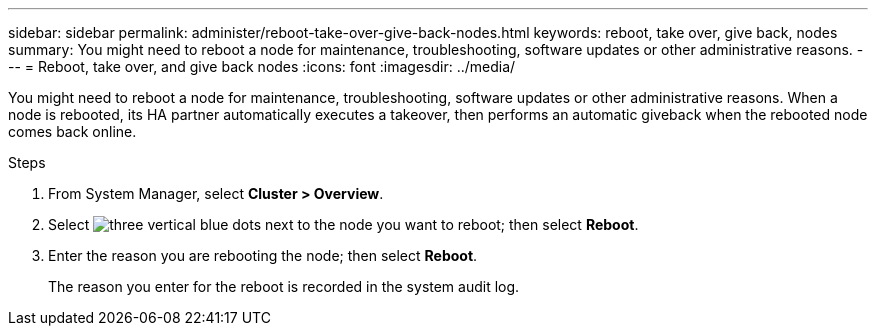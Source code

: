 ---
sidebar: sidebar
permalink: administer/reboot-take-over-give-back-nodes.html
keywords: reboot, take over, give back, nodes
summary: You might need to reboot a node for maintenance, troubleshooting, software updates or other administrative reasons.  
---
= Reboot, take over, and give back nodes
:icons: font
:imagesdir: ../media/

[.lead]
You might need to reboot a node for maintenance, troubleshooting, software updates or other administrative reasons.  When a node is rebooted, its HA partner automatically executes a takeover, then performs an automatic giveback when the rebooted node comes back online.

.Steps

. From System Manager, select *Cluster > Overview*.
. Select image:icon_kabob.gif[three vertical blue dots] next to the node you want to reboot; then select *Reboot*.
. Enter the reason you are rebooting the node; then select *Reboot*.
+
The reason you enter for the reboot is recorded in the system audit log.


// ONTAPDOC 1930, 2024 Sept 24